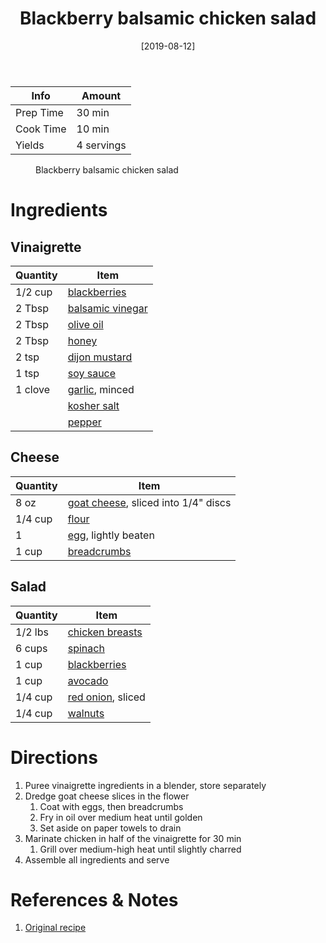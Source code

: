 :PROPERTIES:
:ID:       0c30a9e3-20f7-43ea-aeb2-9035b25615e3
:END:
#+TITLE: Blackberry balsamic chicken salad
#+DATE: [2019-08-12]
#+LAST_MODIFIED: [2022-07-25 Mon 08:48]
#+FILETAGS: :recipe:lunch:dinner:

| Info      | Amount     |
|-----------+------------|
| Prep Time | 30 min     |
| Cook Time | 10 min     |
| Yields    | 4 servings |

#+CAPTION: Blackberry balsamic chicken salad
[[../_assets/blackberry-balsamic-salad.jpg]]

* Ingredients

** Vinaigrette

| Quantity | Item             |
|----------+------------------|
| 1/2 cup  | [[../_ingredients/blackberry.md][blackberries]]     |
| 2 Tbsp   | [[../_ingredients/balsamic-vinegar.md][balsamic vinegar]] |
| 2 Tbsp   | [[../_ingredients/olive-oil.md][olive oil]]        |
| 2 Tbsp   | [[../_ingredients/honey.md][honey]]            |
| 2 tsp    | [[../_ingredients/dijon-mustard.md][dijon mustard]]    |
| 1 tsp    | [[../_ingredients/soy-sauce.md][soy sauce]]        |
| 1 clove  | [[../_ingredients/garlic.md][garlic]], minced   |
|          | [[../_ingredients/kosher-salt.md][kosher salt]]      |
|          | [[id:68516e6c-ad08-45fd-852b-ba45ce50a68b][pepper]]           |

** Cheese

| Quantity | Item                                |
|----------+-------------------------------------|
| 8 oz     | [[../_ingredients/goat-cheese.md][goat cheese]], sliced into 1/4" discs |
| 1/4 cup  | [[id:52b06361-3a75-4b35-84ff-6b1f3ac96b23][flour]]                               |
| 1        | [[../_ingredients/egg.md][egg]], lightly beaten                 |
| 1 cup    | [[../_ingredients/breadcrumbs.md][breadcrumbs]]                         |

** Salad

| Quantity | Item              |
|----------+-------------------|
| 1/2 lbs  | [[../_ingredients/chicken-breast.md][chicken breasts]]   |
| 6 cups   | [[../_ingredients/spinach.md][spinach]]           |
| 1 cup    | [[../_ingredients/blackberry.md][blackberries]]      |
| 1 cup    | [[../_ingredients/avocado.md][avocado]]           |
| 1/4 cup  | [[../_ingredients/red-onion.md][red onion]], sliced |
| 1/4 cup  | [[id:2e7a8ec5-e441-4250-a315-3a58fd5d65f3][walnuts]]           |

* Directions

1. Puree vinaigrette ingredients in a blender, store separately
2. Dredge goat cheese slices in the flower
   1. Coat with eggs, then breadcrumbs
   2. Fry in oil over medium heat until golden
   3. Set aside on paper towels to drain
3. Marinate chicken in half of the vinaigrette for 30 min
   1. Grill over medium-high heat until slightly charred
4. Assemble all ingredients and serve

* References & Notes

1. [[https://www.closetcooking.com/blackberry-balsamic-grilled-chicken/][Original recipe]]

